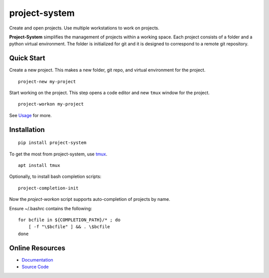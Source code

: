 project-system
==============

Create and open projects.
Use multiple workstations to work on projects.

.. image:: https://img.shields.io/github/stars/iandennismiller/project-system.svg?style=social&label=GitHub
    :target: https://github.com/iandennismiller/project-system

.. image:: https://img.shields.io/pypi/v/project-system.svg
    :target: https://pypi.python.org/pypi/project-system

.. image:: https://readthedocs.org/projects/project-system/badge/?version=latest
    :target: http://project-system.readthedocs.io/en/latest/?badge=latest
    :alt: Documentation Status

.. image:: https://travis-ci.org/iandennismiller/project-system.svg?branch=master
    :target: https://travis-ci.org/iandennismiller/project-system

**Project-System** simplifies the management of projects within a working space.
Each project consists of a folder and a python virtual environment.
The folder is initialized for git and it is designed to correspond to a remote git repository.

Quick Start
-----------

Create a new project.
This makes a new folder, git repo, and virtual environment for the project.

::

    project-new my-project

Start working on the project.
This step opens a code editor and new ``tmux`` window for the project.

::

    project-workon my-project

See `Usage <https://project-system.readthedocs.io/en/latest/usage.html>`_ for more.

Installation
------------

::

    pip install project-system

To get the most from project-system, use `tmux <https://github.com/tmux/tmux/wiki>`_.

::

    apt install tmux

Optionally, to install bash completion scripts:

::

    project-completion-init

Now the `project-workon` script supports auto-completion of projects by name.

Ensure ~/.bashrc contains the following:

::

    for bcfile in ${COMPLETION_PATH}/* ; do
        [ -f "\$bcfile" ] && . \$bcfile
    done

Online Resources
----------------

- `Documentation <https://project-system.readthedocs.io>`_
- `Source Code <https://github.com/iandennismiller/project-system>`_
